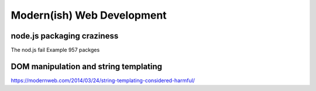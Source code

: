 Modern(ish) Web Development
===========================




node.js packaging craziness
---------------------------
The nod.js fail
Example 957 packges



DOM manipulation and string templating
--------------------------------------
https://modernweb.com/2014/03/24/string-templating-considered-harmful/
